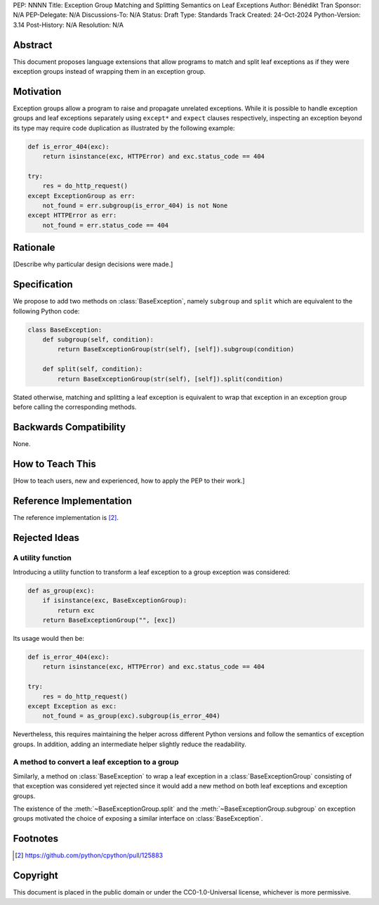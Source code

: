 PEP: NNNN
Title: Exception Group Matching and Splitting Semantics on Leaf Exceptions
Author: Bénédikt Tran
Sponsor: N/A
PEP-Delegate: N/A
Discussions-To: N/A
Status: Draft
Type: Standards Track
Created: 24-Oct-2024
Python-Version: 3.14
Post-History: N/A
Resolution: N/A


Abstract
========

This document proposes language extensions that allow programs to match
and split leaf exceptions as if they were exception groups instead of
wrapping them in an exception group.


Motivation
==========

Exception groups allow a program to raise and propagate unrelated exceptions.
While it is possible to handle exception groups and leaf exceptions separately
using ``except*`` and ``expect`` clauses respectively, inspecting an exception
beyond its type may require code duplication as illustrated by the following
example:

.. code-block:: python

   def is_error_404(exc):
       return isinstance(exc, HTTPError) and exc.status_code == 404

   try:
       res = do_http_request()
   except ExceptionGroup as err:
       not_found = err.subgroup(is_error_404) is not None
   except HTTPError as err:
       not_found = err.status_code == 404


Rationale
=========

[Describe why particular design decisions were made.]


Specification
=============

We propose to add two methods on :class:`BaseException`, namely ``subgroup``
and ``split`` which are equivalent to the following Python code:

.. code-block:: python

   class BaseException:
       def subgroup(self, condition):
           return BaseExceptionGroup(str(self), [self]).subgroup(condition)

       def split(self, condition):
           return BaseExceptionGroup(str(self), [self]).split(condition)

Stated otherwise, matching and splitting a leaf exception is equivalent to
wrap that exception in an exception group before calling the corresponding
methods.


Backwards Compatibility
=======================

None.


How to Teach This
=================

[How to teach users, new and experienced, how to apply the PEP to their work.]


Reference Implementation
========================

The reference implementation is [#1]_.


Rejected Ideas
==============

A utility function
------------------

Introducing a utility function to transform a leaf exception to a group
exception was considered:

.. code-block:: python

   def as_group(exc):
       if isinstance(exc, BaseExceptionGroup):
           return exc
       return BaseExceptionGroup("", [exc])

Its usage would then be:

.. code-block:: python

   def is_error_404(exc):
       return isinstance(exc, HTTPError) and exc.status_code == 404

   try:
       res = do_http_request()
   except Exception as exc:
       not_found = as_group(exc).subgroup(is_error_404)

Nevertheless, this requires maintaining the helper across different Python
versions and follow the semantics of exception groups. In addition, adding
an intermediate helper slightly reduce the readability.

A method to convert a leaf exception to a group
-----------------------------------------------

Similarly, a method on :class:`BaseException` to wrap a leaf exception in
a :class:`BaseExceptionGroup` consisting of that exception was considered
yet rejected since it would add a new method on both leaf exceptions and
exception groups.

The existence of the :meth:`~BaseExceptionGroup.split` and the
:meth:`~BaseExceptionGroup.subgroup` on exception groups motivated
the choice of exposing a similar interface on :class:`BaseException`.


Footnotes
=========

.. [#1] https://github.com/python/cpython/pull/125883


Copyright
=========

This document is placed in the public domain or under the
CC0-1.0-Universal license, whichever is more permissive.

